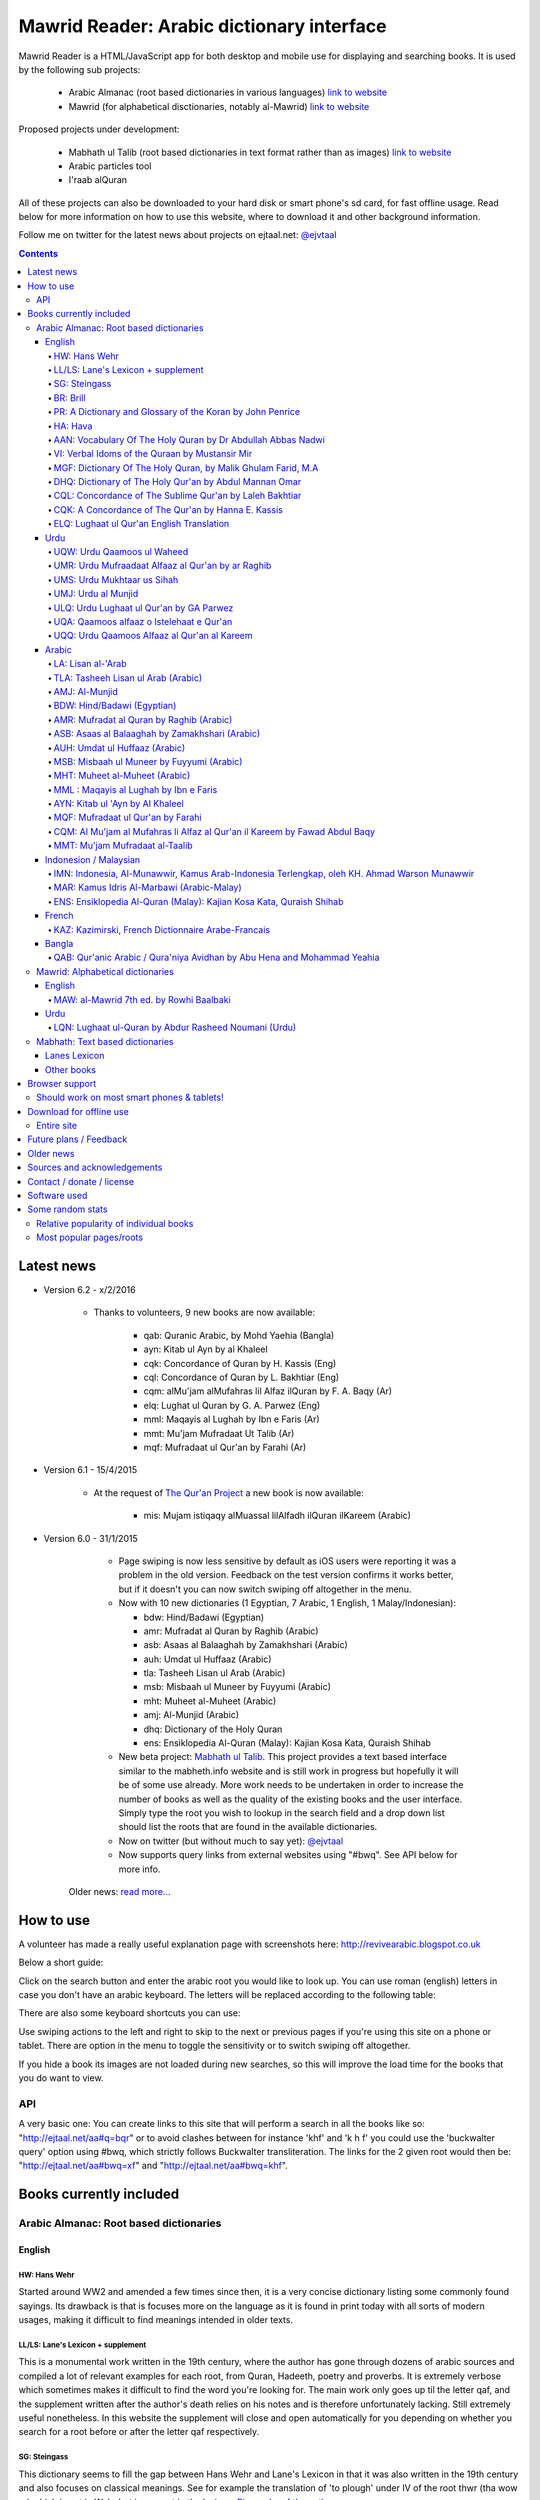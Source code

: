 ==========================================
Mawrid Reader: Arabic dictionary interface
==========================================

Mawrid Reader is a HTML/JavaScript app for both desktop and mobile use
for displaying and searching books. It is used by the following sub projects:

	- Arabic Almanac (root based dictionaries in various languages) `link to website <http://ejtaal.net/aa/>`_
	- Mawrid (for alphabetical disctionaries, notably al-Mawrid) `link to website <http://ejtaal.net/mr/>`_

Proposed projects under development:

	- Mabhath ul Talib (root based dictionaries in text format rather than as images) `link to website <http://ejtaal.net/mh/>`_
	- Arabic particles tool
	- I'raab alQuran

All of these projects can also be downloaded to your hard disk or
smart phone's sd card, for fast offline usage. Read below for more
information on how to use this website, where to download it and
other background information.

Follow me on twitter for the latest news about projects on ejtaal.net: `@ejvtaal <https://twitter.com/ejvtaal>`_

..
  A link to an internal target: `test <#aa>`_

.. contents::
.. 
	sectnum::


Latest news
===========

-   Version 6.2 - x/2/2016
	
	- Thanks to volunteers, 9 new books are now available:
		
		- qab: Quranic Arabic, by Mohd Yaehia (Bangla)
		- ayn: Kitab ul Ayn by al Khaleel
		- cqk: Concordance of Quran by H. Kassis (Eng)
		- cql: Concordance of Quran by L. Bakhtiar (Eng)
		- cqm: alMu'jam alMufahras lil Alfaz ilQuran by F. A. Baqy (Ar)
		- elq: Lughat ul Quran by G. A. Parwez (Eng)
		- mml: Maqayis al Lughah by Ibn e Faris (Ar)
		- mmt: Mu'jam Mufradaat Ut Talib (Ar)
		- mqf: Mufradaat ul Qur'an by Farahi (Ar)

-   Version 6.1 - 15/4/2015
	
	- At the request of `The Qur'an Project <http://quranproject.org/>`_ a new book is now available:
		
		- mis: Mujam istiqaqy alMuassal lilAlfadh ilQuran ilKareem (Arabic)

-   Version 6.0 - 31/1/2015

		- Page swiping is now less sensitive by default as iOS users were reporting it was a problem in the old version. Feedback on the test version confirms it works better, but if it doesn't you can now switch swiping off altogether in the menu.

		-	Now with 10 new dictionaries (1 Egyptian, 7 Arabic, 1 English, 1 Malay/Indonesian):

			- bdw: Hind/Badawi (Egyptian)
			- amr: Mufradat al Quran by Raghib (Arabic)
			- asb: Asaas al Balaaghah by Zamakhshari (Arabic)
			- auh: Umdat ul Huffaaz (Arabic)
			- tla: Tasheeh Lisan ul Arab (Arabic)
			- msb: Misbaah ul Muneer by Fuyyumi (Arabic)
			- mht: Muheet al-Muheet (Arabic)
			- amj: Al-Munjid (Arabic)
			- dhq: Dictionary of the Holy Quran
			- ens: Ensiklopedia Al-Quran (Malay): Kajian Kosa Kata, Quraish Shihab

		- New beta project: `Mabhath ul Talib <http://ejtaal.net/mh>`_. This project provides a text based interface similar to the mabheth.info website and is still work in progress but hopefully it will be of some use already. More work needs to be undertaken in order to increase the number of books as well as the quality of the existing books and the user interface. Simply type the root you wish to lookup in the search field and a drop down list should list the roots that are found in the available dictionaries.

		- Now on twitter (but without much to say yet): `@ejvtaal <https://twitter.com/ejvtaal>`_
		
		- Now supports query links from external websites using "#bwq". See API below for more info.

  	Older news: `read more... <#older-news>`_
    

   

How to use
==========

A volunteer has made a really useful explanation page with screenshots here:
`http://revivearabic.blogspot.co.uk <http://revivearabic.blogspot.co.uk/p/using-arabic-almanac.html>`_

Below a short guide:

Click on the search button and enter the arabic root you would like to
look up. You can use roman (english) letters in case you don't have an
arabic keyboard. The letters will be replaced according to the following
table:

.. raw:: html

   <pre>
   Double letters:
   th/v/V -> "ث"       gh/g/G -> "غ"
   kh/x/X -> "خ"       sh/$ -> "ش"
   dh/* -> "ذ"

   Different cases:
   d -> "د"            t -> "ت"
   D -> "ض"            T -> "ط"
   z -> "ز"            h -> "ه"
   Z -> "ظ"            H -> "ح"
   s -> "س"
   S -> "ص"

   All other "normal" letters:
   a/A -> "ا"          q/Q   -> "ق"   
   b/B -> "ب"          k/K   -> "ك"
   j/J -> "ج"          l/L   -> "ل"
   7 -> "ح"            m/M   -> "م"
   r/R -> "ر"          n/N   -> "ن"
   w/W -> "و"          y/Y   -> "ي"
   f/F -> "ف"          e/E/3 -> "ع"
   </pre>

There are also some keyboard shortcuts you can use:

.. raw:: html

   <pre>
   search (find): f
   switch between column and full page view: v
   make pages fit to window: w

   The following keys only apply for the book you're currently looking at:
   back 1 page: left arrow, d or z
   forward 1 page: right arrow, g or x
   </pre>
   

Use swiping actions to the left and right to skip to the next or previous pages if you're using this site on a phone or tablet. There are option in the menu to toggle the sensitivity or to switch swiping off altogether.

If you hide a book its images are not loaded during new searches, so this will improve the load time for the books that you do want to view.


API
~~~
A very basic one: You can create links to this site that will perform a search in all the books like so: "http://ejtaal.net/aa#q=bqr" or to avoid clashes between for instance 'khf' and 'k h f' you could use the 'buckwalter query' option using #bwq, which strictly follows Buckwalter transliteration. The links for the 2 given root would then be: "http://ejtaal.net/aa#bwq=xf" and "http://ejtaal.net/aa#bwq=khf".


Books currently included
========================

.. _aa:

Arabic Almanac: Root based dictionaries
~~~~~~~~~~~~~~~~~~~~~~~~~~~~~~~~~~~~~~~

English
*******


HW: Hans Wehr
-------------

Started around WW2 and amended a few times since then, it is a very
concise dictionary listing some commonly found sayings. Its drawback is
that is focuses more on the language as it is found in print today with
all sorts of modern usages, making it difficult to find meanings
intended in older texts.

LL/LS: Lane's Lexicon + supplement
----------------------------------

This is a monumental work written in the 19th century, where the author
has gone through dozens of arabic sources and compiled a lot of relevant
examples for each root, from Quran, Hadeeth, poetry and proverbs. It is
extremely verbose which sometimes makes it difficult to find the
word you're looking for. The main work only goes up til the letter qaf,
and the supplement written after the author's death relies on his notes
and is therefore unfortunately lacking. Still extremely useful
nonetheless. In this website the supplement will close and open
automatically for you depending on whether you search for a root before
or after the letter qaf respectively.

SG: Steingass
-------------

This dictionary seems to fill the gap between Hans Wehr and Lane's
Lexicon in that it was also written in the 19th century and also focuses
on classical meanings. See for example the translation of 'to plough'
under IV of the root thwr (tha wow ra) which is not in Wehr but is
present in the lexicon. `Biography of the
author <http://en.wikipedia.org/wiki/Francis_Joseph_Steingass>`_

BR: Brill
---------
A very good dictionary devoted to the roots found in the Quran giving statistics and translations of every root listed.

PR: A Dictionary and Glossary of the Koran by John Penrice
----------------------------------------------------------

An older dictionary also devoted to Quranic roots authored in the 19th century.

HA: Hava
--------

A very basic dictionary focusing on some more classical meanings.

AAN: Vocabulary Of The Holy Quran by Dr Abdullah Abbas Nadwi
------------------------------------------------------------

An extremely useful dictionary of the words in the Qur'an, compiled on the basis of their three-letter roots, allowing one to infer the meanings of almost all the different Qur'anic words by recognizing their root meaning. Examples of uses of the words in the Qur'an are also presented.

The Compiler: Dr. Abdullah Abbas Al-Nadwi is a graduate of the Nadwatul Ulema and an MA &PhD in Linguistic Philosophy, He is advisor to the Rabitah al-Alam al-Islamiyyah, Makkah, Member of the Liguistic Society Cambride and Professor at Umm al-Qura University Makkah. 

VI: Verbal Idoms of the Quraan by Mustansir Mir
-----------------------------------------------

An idiom is a phrase where the words together have a different meaning to the literal dictionary meaning of the words. For example, in English there are thousands, e.g. "a little bird told me", "a penny for your thoughts", "a picture is worth a thousand words", "add fuel to the fire" etc.
Similarly, in Arabic there are also thousands. The Quran uses several hundred, thus to truly understand and study The Quran, it is very important to be able to identify, study and understand its idiomatic expressions. This book does just that. It is a very unique study (I have not come across another book that does the same in English). It is a simple list and reference for The Quran's idiomatic usage. This book is recommended for anyone wishing to undertake a deeper and more accurate study of The Quran.

MGF: Dictionary Of The Holy Quran, by Malik Ghulam Farid, M.A
-------------------------------------------------------------

Caution: This dictionary was written by a Qadiani / Ahmadiyah.
However, the dictionary is useful and bias is very limited, it discusses mainly the basic root meaning in detail and also gives effects in shade when some other particles or words are combined with a derivative of such root and it contains unique and useful material on roots.  

DHQ: Dictionary of The Holy Qur'an by Abdul Mannan Omar
-------------------------------------------------------
Caution: This dictionary was written by a Qadiani / Ahmadiyah and bias is visible in some of the roots. However, the dictionary is still useful, and can be studied with caution and additional verification using other dictionaries. It lists multiple meanings associated with the root at the beginning, then he starts listing the various derived forms from the root. Referencing style is also vague e.g. he may list 4 books reference without making distinction which portion he took from which dictionary.  

CQL: Concordance of The Sublime Qur'an by Laleh Bakhtiar
--------------------------------------------------------
Concordance of the Qur'an in English. The meanings and context examples are provided using author's own translation. Meanings of the derived words are provided followed by Surah numbers and Ayat numbers along with brief selections from the Ayat translation. Particles and some related words are not included in this concordance. 

CQK: A Concordance of The Qur'an by Hanna E. Kassis
---------------------------------------------------
Another Concordance of the Qur'an in English. The meanings and context examples are provided using Arberry's translation.  Meanings of the derived words are provided followed by Surah numbers and Ayat numbers along with brief selections from the Ayat translation. Particles and some related words are not included in this concordance. For some words, all occurrences have not been provided in this concordance and some words are left out completely.

ELQ: Lughaat ul Qur'an English Translation
------------------------------------------
This is the English translation of Lughaat ul Qur'an ULQ included already in Arabic Almanac. The dictionary has quoted material from some important works and many entries contain useful material. However, since the author is a Sunnah rejector, he has inserted baseless material in a few of the roots. Caution is advised. It contains some rare and useful material but this caution and his bias should be kept in mind.

Urdu
****

UQW: Urdu Qaamoos ul Waheed
--------------------------------------------------

Primarily based on the Arabic dictionary Mu'jam al Waseet which was compiled by a team of scholars in 20th century. Qaamoos ul Waheed is one of the largest available Arabic Urdu dictionaries. 

UMR: Urdu Mufraadaat Alfaaz al Qur'an by ar Raghib
--------------------------------------------------

This is the Urdu translation of the very famous and useful Mufraadaat Alfaaz al Qur'an al Kareem by Raaghib Asfahaany. 

UMS: Urdu Mukhtaar us Sihah
---------------------------

Mukhtaar us Sihaah written by al Raazi is a highly condensed abridgement of As Sihaah by Al-Jawhary with minor additions by him. Many words used in the Qur'an or Hadith were chosen by al Raazi for inclusion in this book. This is the Urdu translation of the book. 

UMJ: Urdu al Munjid
-----------------------

This is the Urdu translation by Ismat abu Saleem of the famous Arabic dictionary al Munjid written by Fr. Louis Ma’luf al-Yassu’i and Fr. Bernard Tottel al-Yassu’i, which has been printed, published, and distributed by a Catholic printing house since 1908. The Arabic dictionary has received some criticism from Muslim Scholars though it is still widely used. Though this is an Urdu translation by a Muslim and appears to have removed many of the concerns, caution is still advised. In Urdu, Al Munjid has been the source of 3 books. Misbaah ul Lughaat was actually based on this dictionary in which the translator removed some content and added some of his own content. The edition used in Almanac is claimed to be the 1st complete Urdu translation of Al Munjid.

ULQ: Urdu Lughaat ul Qur'an by GA Parwez
----------------------------------------
This Arabic Urdu dictionary of the Qur'an has quoted material from some important works and many entries contain useful material. However, since the author is a Sunnah rejector, he has inserted baseless material in a few of the roots. Caution is advised. It contains some rare and useful material but this caution and his bias should be kept in mind.

UQA: Qaamoos alfaaz o Istelehaat e Qur'an
----------------------------------------- 
This dictionary is extracted from the notes on words given in the large Urdu Tafseer of The Qur'an Tadabbur e Qur'an by Amin Ahsan Islahi. The focus appears to be on giving meaning based on usage of the word in language.

UQQ: Urdu Qaamoos Alfaaz al Qur'an al Kareem
--------------------------------------------

Urdu Translation of Vocabulary of The Holy Qur'an by Abdullah Abbas Nadwi. Gives meanings of the roots and their related words. A brief yet useful book. Also gives brief grammatical notes. 

Arabic
******

LA: Lisan al-'Arab
-----------------------
The Lisān al-ʿArab (لسان العرب, "The Arab Tongue") was completed by Ibn Manzur in 1290. Occupying 20 printed book volumes (in the most frequently cited edition), it is the most well-known dictionary of the Arabic language,[3] as well as one of the most comprehensive. Ibn Manzur compiled it from other sources, to a large degree.

TLA: Tasheeh Lisan ul Arab (Arabic)
-----------------------------------
This is a short book which has posted some corrections to few of the entries of Lisaan ul Arab. This can be used along with Lisaan ul Arab for the few roots it has touched.

AMJ: Al-Munjid
--------------
It is said that in the Arab World al-Munjid is the standard Arabic-Arabic dictionary used.It includes a chapter of Arabic saying at the end of the book as well as additional color images, maps and tables.

BDW: Hind/Badawi (Egyptian)
---------------------------
This root based dictionary enjoys glowing reviews by those who wish to study this particular dialect of Arabic.

AMR: Mufradat al Quran by Raghib (Arabic)
-----------------------------------------
The most famous Dictionary of The Qur'an in Arabic.  Arabic English Dictionary of Qur'anic Usage has mentioned in its introduction: "Indeed, 'al Raghib was of the opinion, expressed in the introduction to his book, that of all disciplines needed for the study of the Qur'an those concerned with the language itself should come first, and, of these, those concerned with the meanings of Qur'anic vocabulary should be considered of primary importance." He has usually 1st given the primary meanings of words and then quoted the Qur'anic Ayaat along with further explanation of the words used. 

ASB: Asaas al Balaaghah by Zamakhshari (Arabic)
-------------------------------------------------
This is a short dictionary by Zamakhshari who is famous for his Qur'an Tafsir Kashaaf and Grammar work Mufassal. In Asaas al Balaaghah, while briefly explaining the words, he has discussed primary meanings and secondary meanings of words. He has written unique content in explanation of words.

AUH: Umdat ul Huffaaz (Arabic)
------------------------------
He has also written a detailed Tafsir by the name of  Ad Durr ul Masoon in which he has exlpained the words used in the Ayat in some detail. In this dictionary he has explained the words under their roots using Qur'an , Ahaadith and Poetic verses.

MSB: Misbaah ul Muneer by Fuyyumi (Arabic)
------------------------------------------
A compact Arabic to Arabic dictionary. Regarding it Lane said in his preface: "...forming a most valuable companion and supplement to the larger lexicons . Notwithstanding its title, it comprises a very large collection of classical words and phrases and significations of frequent occurrence; in many instances with more clear and full explanations than I have found elsewhere. I have therefore constantly drawn from it in composing my own lexicon."

MHT: Muheet al-Muheet (Arabic)
-------------------------------
It was compiled in the last century. Although this book is not among the large books, it is still very useful. The primary source of this book is Qaamoos ul Muheet but the author has also consulted other important books while compiling this dictionary. He has tried to present the important material regarding the words in this dictionary. An attempt to combine the best of Qaamoos ul Muheet and his own research by Butras Bustani in a compact manner.

MML : Maqayis al Lughah by Ibn e Faris
--------------------------------------
The unique feature of this famous dictionary is that it gives basic meanings of the root itself. It also gives concise notes in the explanation of words. 

AYN: Kitab ul 'Ayn by Al Khaleel
--------------------------------
One of the earliest dictionaries of Arabic. The meanings provided for words are usually substantiated using Qur'an, Hadith, poetry etc. The author has tried to explain the words unambiguously. 

MQF: Mufradaat ul Qur'an by Farahi
----------------------------------
This is a dictionary of selected words from The Qur'an and has useful and unique material in the explanation of some words. 

CQM: Al Mu'jam al Mufahras li Alfaz al Qur'an il Kareem by Fawad Abdul Baqy
---------------------------------------------------------------------------
Concordance of The Qur'an in Arabic. The different derived words from the same root are sorted together and these words are also sub-sorted based on combinations with particles and related words.  A few words from each Ayat are selected for each occurrence along with the Surah number, Surah name and Ayat number. Using these, users can study all occurrences of a word and can then study further using the Surah numbers and Ayat numbers in various Tafaasir and Qur'anic studies books. While dictionaries give meanings of the words, concordance works like these give actual usage and context for the words. Particles and some related words are not included in this concordance. 

MMT: Mu'jam Mufradaat al-Taalib
-------------------------------
If you are a student of Arabic language learning how to speak and write and looking for an easy Arabic to Arabic dictionary, then Mu'jam Mufradaat al-Taalib is the perfect dictionary for you. Accessible and user friendly, this concise dictionary provides a clear explanation of each word with synonyms; verbs with their appropriate prepositions; and an extensive list of antonyms for common Arabic words as an appendix. In addition a popular proverb is included on every page. All this will aid students in building a robust and comprehensive Arabic vocabulary. No wonder the author called this amazing dictionary 'Lexicon of students' vocabulary.' - Mujahid Ali, Head of Arabic language, Ebrahim College.



Indonesion / Malaysian
**********************

IMN: Indonesia, Al-Munawwir, Kamus Arab-Indonesia Terlengkap, oleh KH. Ahmad Warson Munawwir
--------------------------------------------------------------------------------------------
Kamus Al-Munawwir merupakan sebuah kamus bahasa Arab-Indonesia yang merupakan kamus bahasa Arab terlengkap, paling tebal dan legendaris di Indonesia. Kamus ini telah banyak digunakan oleh para penuntut ilmu (thullabul Ilmi) untuk mengetahui arti kosakata Arab ke dalam bahasa Indonesia juga sebagai acuan pada bendahara kosakata terjemahan kitab kuning. Kamus ini termasuk kategori best seller, karena telah dicetak berulangkali dan dicetak sekitar 10 ribu-15 ribu eksemplar pertahun. Untuk melengkapinya kamus ini kemudian diikuti edisi Indonesia-Arab-nya. Link: http://id.wikipedia.org/wiki/Al-Munawwir_(kamus)

MAR: Kamus Idris Al-Marbawi (Arabic-Malay) 
-------------------------------------------
Compiled by Sheikh Muhammad Idris Abdul Rauf Al-Marbawia, a Malay scholar born in Saudi Arabia. He spent most of his life facilitating the efforts of learning the Arabic books in many madrasa in Malaysia and finally in Al Azhar University in Egypt. Then, he began to compile the Arabic/Malay dictionary or more recognizable as Kamus Idris al-Marbawi, published in 1937. 

ENS: Ensiklopedia Al-Quran (Malay): Kajian Kosa Kata, Quraish Shihab
---------------------------------------------------------------------
This book is produced in an effort to explain the Qur'anic vocabulary and its guidance equipped with an
explanation of semantic meanings. The book is based on the criticism of the Qur’anic experts who found an
abundant confusion in the exegetical works made by the exegetes in understanding the Qur’anic vocabulary. The
idea for this book was inspired in 1992 by Shihab as a reference for religious leaders, educators and scholars. To
achieve these goals, the research team was formed comprising of a chief researcher and authors.

The chief researcher was selected from among the Qur’anic experts; in this case Shihab was elected to assume
the position. The group of organizers were supervised by Abd. Hafizh Dasuki and assisted by Ahmad Thib Raya.
The authors consisted of the lecturers in the Islamic State University and Higher Education Institution who were
studying at the post-graduate level IAIN Syarif Hidayatullah, Jakarta and IAIN Sunan Kalijaga, Yogyakarta.

In 1997, the trial edition of the Qur’anic Encyclopaedia was published, entitled Ensiklopedi Al-Qur’an: Kajian
Kosa kata dan Tafsirnya [An Encyclopaedia of the Qur’an: Study of the Vocabulary and its Exegesis]. The book
is dissected and studied extensively in an academic symposium to which the participants were invited. Many of
the Qur’anic experts attended along with intellectuals and Islamic civil society activists. Through criticism and
suggestions on the trial edition, a group of researchers sought to perfect the book. After a relatively long time as
well as the addition of new titles, a new organizers group were formed to oversee the existing data and prepare
for publication. Members of the group in question include Shihab (Chief), Nasaruddin Umar and Muchlis Hanafi
(Vice Chairman), Sahabuddin, Yusuf Baihaqi, and Irfan Abdullah and Salim Masud Rusydi Cahyono (Members).

The result is a published on collaboration with the Lentera Hati publisher, the Centre of Qur’anic Study and
Yayasan Paguyuban Ikhlas in 2007. An initial publication of 485 was increased to 1050 units. The book is
arranged alphabetically by following the Indonesian language transliteration of the Arabic language. Whereas the
form of the selected word is determined based on its usage in the Qur’an and not the original or root of the word
(though the original word was deliberated and discussed with a variety of regular derivations). This method is
selected for the convenience of readers

`Source <http://ccsenet.org/journal/index.php/ass/article/viewFile/39701/21983>`_

French
******

KAZ: Kazimirski, French Dictionnaire Arabe-Francais
---------------------------------------------------
This work has been the standard dictionary for translation of Arabic into French for many years. It contains most of the known roots of the Arabic language and also includes the dialects of Algiers and Morocco. Albert de Biberstein Kazimirski (1808-1887) was a lexicographer of repute in the nineteenth century. Among his many accomplishments was the translation of the Quran into French and the production of multiple dictionaries.

Bangla
******

QAB: Qur'anic Arabic / Qura'niya Avidhan by Abu Hena and Mohammad Yeahia
------------------------------------------------------------------------
This is a Quranic Arabic dictionary based on the dictionary by Penrice. This is the first to be included for the benefit of Bangla readers.

.. _mr:

Mawrid: Alphabetical dictionaries
~~~~~~~~~~~~~~~~~~~~~~~~~~~~~~~~~

English
*******

MAW: al-Mawrid 7th ed. by Rowhi Baalbaki 
----------------------------------------
This is a modern and compact Arabic English dictionary. It is arranged according to words instead of roots and is a great resource for both beginners and advanced learners of Modern Arabic. 

Urdu
****

LQN: Lughaat ul-Quran by Abdur Rasheed Noumani (Urdu)
-----------------------------------------------------

The largest Arabic Urdu Dictionary of The Qur'an of about 2161 pages, but it is arranged according to words instead of roots. It gives meanings and explanations of the words along with brief grammatical information. It has explained some of the important words in great detail. 

.. _mh:

Mabhath: Text based dictionaries
~~~~~~~~~~~~~~~~~~~~~~~~~~~~~~~~

Lanes Lexicon
*************

By the Perseus Tuft project, text improved by br. Naveed.

Other books
***********

More explanation to come soon.



..
	Starting points:
	================
	(This section is outdated. It should be replaced by new functionality that allows accessing the non-indexed parts of books, such as the introduction, prefaces, biographies etc.)
	Here are some links to get you started (TODO: Remaining morphology links for SG, BR, PR, HW4, AAN, VI):
	-  `Prefaces <aa.html#HW3=5,LL=1_6,LS=2,HA=11,LS_HIDE,SG=6,BR=7,PR=8,HW4=4,AAN=6,VI=17>`_
	-  `Morphology <aa.html#HW3=13,LL=1_29,LS=2,HA=19,LS_HIDE>`_
	-  `Abbreviations <aa.html#HW3=16,LL=1_30,LS=2,HA=20,LS_HIDE,SG=18,BR=25,PR_HIDE,HW4=12,AAN=12,VI=13>`_
	-  `First page of content <aa.html#HW3=19,LL=1_38,LS=3,HA=21,SG=20,BR=27,PR=10,HW4=14,AAN=24,VI=51>`_
	-  `Lane's Lexicon Editor's preface and memoir (about 40
		 pages) <aa.html#HW3=5,LL=5_5,LS=2,HA=11,HW_HIDE,LS_HIDE,HA_HIDE,SG_HIDE,BR_HIDE,PR_HIDE,HW4_HIDE,AAN_HIDE,VI_HIDE>`_



Browser support
===============

I aim to make this website compatible with all major current desktop and mobile/tablet browsers, like Chrome, Firefox and Opera. However, I recommend against using Internet Explorer as this browser gives inconsistent behaviour when using this website.

Should work on most smart phones & tablets!
~~~~~~~~~~~~~~~~~~~~~~~~~~~~~~~~~~~~~~~~~~~

Depending on your screen resolution it will decide upon first load to
either use full width view or single column view mode, so that it should
select full view when you use this page on a largish desktop/tablet
screen but column mode if you access it using your smart phone. You can
always change the view manually with the 'View' button.

.. raw:: html

   <p>

Warning! With all books visible a single search may load up to 1-2 MB of images! Watch your internet usage allowance! Books that you hide won't have their images downloaded.

Download for offline use
========================

Entire site
~~~~~~~~~~~

TODO: https://archive.org/download/ArabicAlmanac/ArabicAlmanac_archive.torrent


You can now download the entire website and install it for instance on
your phone's SD card or your desktop PC for super fast access. Download
link:


 - Latest version:
   Version 3.1 (includes Arabic Almanic v6.1):
   `Mawrid_Reader_v3.1.zip <https://ia600803.us.archive.org/2/items/ArabicAlmanac/Mawrid_Reader_v3.1.zip>`_
 -  Old link for the previous version:
    Version 3 beta (includes Arabic Almanic v6):
   `Mawrid_reader_v3.0Beta.zip <https://ia600803.us.archive.org/2/items/ArabicAlmanac/Mawrid_reader_v3.0Beta.zip>`_
..
    -  Secondary backup site: `here <../>`_\ 


The size is about 4 GB. The zip file contains three folders: "aa", "mr" and "mh".
Copy these from your pc to the SD card on your phone/tablet/phablet for a superfast and
compact reference for use on the go. For desktops you should then be able to do "File->Open" 
and select the index.html or mawrid.html file within the aa, mr, or mh folder for root based (Almanac), alphabetical dictionaries (Mawrid etc) and text based (Mabhath) respectively. On smart phones &
tablets the best way is to install the free Astro file manager and navigate to the aa, mr or mh folder that you've extracted from the zip file onto the sdcard. Tap the index.html or mawrid.html file and it should let you open in any of the browsers you have installed. I recommend Firefox as it seems to work without any issues. 

.. 
	Download single dictionaries only
	~~~~~~~~~~~~~~~~~~~~~~~~~~~~~~~~~
	
	This way allows you to download only those dictionaries you wish to use. Currently the site will still assume you've got all dictionaries present so the ones you haven't downloaded will simply appear as "File not found" images.
	
	Firstly you need the base files contained in base.zip. This file contains the indexes and the site itself. Create a folder on your PC or sdcard called 'AA' or 'MR' for Arabic Almanac or Mawrid Reader respectively. Place the right base.zip and the dictionaries zip files that you've downloaded all in this folder and extract them one by one.
	
	Required to install Arabic Almanac
	**********************************
	
	- Base files (download this to get the latest indexes and website version) `base_aa.zip <./base_aa.zip>`_
	
	
	Required to install Mawrid Reader
	*********************************
	
	- Base files (download this to get the latest indexes and website version) `base_mr.zip <./base_mr.zip>`_
	
	
	Optional dictionaries
	*********************
	

Future plans / Feedback
=======================

- Plans are forming for a version solely based on arabic grammar books. They would include a list of particles/subjects which when activated will display all relevant pages from the included books.
- Enhancements as well as bugs are now recorded in the Github issue list: `Mawrid Reader issues <https://github.com/ejtaal/mr/issues>`_
- Figure out a way to have interesting pages for a book listed, such as foreword, biographies or appendices.

Contact me at ejtaal@gmail.com for more details on how to help with adding further books.
.. You can also contact me if you wish to discuss a custom made version featuring your own books.

   
Older news
==========

-   Version 5.1 - 18/1/2014

    - Small fixes to the interface, renamed the top buttons and disabled swipe images by default. It can be turned on in the Menu, in which there's also a fix to make it less sensitive.
    - included different favicons for each separate mawrid reader project (Arabic Almanac, Mawrid, Mabhath)
    - Now separate downloads are offered: the base files and each dictionary as a separate zip file. This is in preparation for a soon to be released Android app made by a volunteer. More news to follow regarding this. See the download section below
    - A basic debugging facility in the Menu to see if images are being loaded or not.
    
-   Version 5.0 - 24/11/2013

    Further hard work by the project's volunteers has resulted in addition of the following books:

    - LA: Lisan al-'Arab, by Ibn Manzur
    - MAR: Marbawi: Arabic - Malaysian dictionary
    - IMN: Indonesian: Kamus Al-Munawwir, Arab-Indonesia Terlengkap, oleh KH. Ahmad Warson Munawwir
    - KAZ: Kazimirski, French Dictionnaire Arabe-Francais
    - UQQ: Urdu Qamoos Alfaaz al-Quran: A translation of Vocabulary Of The Holy Quran by Dr Abdullah Abbas Nadwi
    - ULQ: Lughaat ul Qur'an by GA Parwez
    - UQA: Qaamoos alfaaz o Istelehaat e Qur'an
    - UQQ: Lughat al Quran, an urdu translation of AAN: Vocabulary of the Holy Quran.
    - MAW: al-Mawrid 7th edtion.
    - LQN: Lughaat ul-Quran by Abdur Rasheed Noumani (Urdu)
  
    The website is now split up in two parts, one dedicated to root based dictionaries (formerly known as Arabic Almanac) and one for dictionaries that are arranged alphabetically. You can find them here:
    
    - Root based (Hans Wehr, Lanes Lexicon, etc): `http://ejtaal.net/aa <http://ejtaal.net/aa>`_ 
    - Alphabetical (al-Mawrid, etc) `http://ejtaal.net/mr <http://ejtaal.net/mr>`_
    
    The new version now has an improved settings screen, which allows better book re-ordering when using the site on mobile devices. You can now also skip to the next or previous page using a swiping action on mobile and tablet browsers as you do in many other apps.

		If for some reason you encounter problems with the new version, you can go back to the old version 4 here: `Version 4 <http://ejtaal.net/aa-old>`_


-  version 4.0 - 20/7/2013

   Thanks to the work of 2 very enthusiastic volunteers, we present
   version 4.0 which now includes the following 7 new books:
   
   -  Dictionary Of The Holy Quran, by Malik Ghulam Farid, M.A.
   -  Verbal Idioms Of The Holy Quran by Mustansir Mir.
   -  Vocabulary Of The Holy Quran by Dr Abdullah Abbas Nadwi.
   -  Urdu: Qaamoos ul Waheed
   -  Urdu: Mukhtaar us Sihah
   -  Urdu: Mufraadaat ar Raghiib
   -  Urdu: al-Munjid

-  version 3.1 - 28/3/2013

   - 2 minor fixes: 1) Fix hanging with downloaded version (it was trying to contact Google analytics which is pointless when you're offline) and 2) Clear images when doing a new search so that you can see the new image being downloaded.

-  version 3.0 - 25/2/2013

   -  Thanks to brother Abd Shomad, I've been able to add the following 3
      new books: 4th print of Hans Wehr (finally), and the Quranic dictionaries by Brill and Penrice.
   - New way of selecting book order in the settings menu (3 bar button on top left)
   - other minor fixes and updates

-  version 2.0 - 30/1/2013

   -  Included "The student's Arabic-English dictionary", by Steingass,
      similar to Hans Wehr but more useful for classical arabic words.
      Thanks to some very helpful volunteers I was able to include it
      very quickly.
   -  New settings dialog (click the 3 line menu on the top left) which
      allows you to re-order the books.
   -  A new button on top allows you to fit large pages to the window.
      You can also use the button 'w' to toggle this on and off.

-  version 1.8 - 14/12/2012

   -  Improved index for Hans Wehr (3rd print), about 60% done, not sure
      if it will be completed as looking into using the 4th print
   -  Site is now hosted at Memset.com, hopefully this will allow for
      faster access and improved reliability :)

-  Version 1.7 - 19/7/2012

   -  Updated images of Hava book to scans that Ahmad Sheikh had
      prepared.
   -  Tweak HW lookup as it often goes to the page before a root

-  Version 1.6 - 19/3/2012

   -  include option to do '#q=bqr' or '#search' in the url bar which
      will return the relevant search results and bring up the search
      box respectively.

-  Version 1.5 - 19/11/2011

   -  added some useful starting points.

-  Version 1.4 - 8/11/2011

   -  Make it work in Internet Explorer 7/8/9 (read: use more jQuery so
      it should support even more browsers)

-  Version 1.3 - 4/11/2011

   -  added Hava dictionary, thanks to a fan of this website for
      providing some missing pages :)
   -  fixed window title to be according to order and visibility of the
      books
   -  provide a downloadable version. If you can provide mirroring for a
      615MB files, then please drop me a line!

-  Version 1.2 - 3/11/2011

   -  implemented saving order of books and restoring this on page
      reload.

-  Version 1.1 - 3/11/2011

   -  Use cookies to: 1) bring you back to the last page you viewed and
      2) Save hidden states of individual books between reloads
   -  Move a book up by clicking on the '^' button. (Not saved between
      reloads yet...)

-  Version 1.0 - 1/11/2011

   -  Fix issues with spaces, these are now filtered out in the search
      function. If you search for "N S b" or "NSb", you should reach the
      same page.

-  Version 1.0 beta - 29/10/2011 New features (mostly thanks to
   inclusion of jQuery):

   -  Keyboard back/forward shortcuts will only turn pages on the book
      that you're looking at.
   -  Ability to hide books.
   -  Loading text to inform of images that are loading
   -  Lanes Supplement hides itself when nothing useful is found during
      a search.


Sources and acknowledgements
============================

First of all I'd like to say thanks to thank every one who has taken
time to send a few words of appreciation. I'm honestly humbled by seeing
how many people and institutes are making use of this project.

Then there are some people who have contributed a lot of their time helping 
to improve the project, namely:

The indexes for both Hans Wehr (3rd print) & Hava has been made possible
by using data generously provided by a fan of this website.

The index for Lanes Lexicon and suggestions for including the supplement
has been made possible by using data generously provided by Abdul Hafiz.

The index for Steingass has been provided by some very helpful Malaysian
students of Arabic.

The index for the 4th print of Hans Wehr, Brill and Penrice have been provided by Abd Shomad.

For version 4.0, Abd Shomad provided help in development by adding
the code required for 4 new books, and Asim Iqbal 2nd for gathering content 
( `www <http://asimiqbal2nd.wordpress.com/>`_ ).


Jazakum Allahu khair :)


Contact / donate / license
===========================

-  Project hosted at: `GitHub <https://github.com/ejtaal/mr>`_

Kindly direct any donations you wish to make to those less fortunate in the world. I especially like UWT for their 100% donation
policy which means they pass on all money to the final recipients. Their website can be found here:
`Ummah Welfare Trust <http://www.uwt.org/>`_

If you'd like to contribute towards the running cost of the website you can
use the following donate button. Jazak Allah khairan and many thanks in advance for any 
and all amounts you wish to donate :)

.. raw:: html

	<form action="https://www.paypal.com/cgi-bin/webscr" method="post" target="_top">
	<input type="hidden" name="cmd" value="_donations">
	<input type="hidden" name="business" value="ejtaal@gmail.com">
	<input type="hidden" name="lc" value="GB">
	<input type="hidden" name="item_name" value="ejtaal.net">
	<input type="hidden" name="no_note" value="0">
	<input type="hidden" name="currency_code" value="USD">
	<input type="hidden" name="bn" value="PP-DonationsBF:btn_donate_LG.gif:NonHostedGuest">
	<input type="image" src="https://www.paypalobjects.com/en_GB/i/btn/btn_donate_LG.gif" border="0" name="submit" alt="PayPal – The safer, easier way to pay online.">
	<img alt="" border="0" src="https://www.paypalobjects.com/en_US/i/scr/pixel.gif" width="1" height="1">
	</form>


My email: `ejtaal@gmail.com <mailto:ejtaal@gmail.com>`_

Code license: GNU GPL v3.
© 2011-2015 by Abdurahman Erik Taal
Dua-ware: You must make dua for everyone involved in this project at least once if you're using this software :)

Software used
=============

-  scantailor, a useful tool to prepare the image files of the books
-  ImageMagick, an image processing tool
-  ReText, documentation editor

Some random stats
=================

Relative popularity of individual books
~~~~~~~~~~~~~~~~~~~~~~~~~~~~~~~~~~~~~~~

.. this command: awk '{ print $7 }' /var/log/apache2/ejtaal.net-access.log.1 | grep '/aa/img' | cut -f 4 -d '/' | sort | uniq -c | sort -n

The following data is for December 2014:
::

  40391 ls
  87929 pr
  90147 vi
  93186 uqa
  95664 uqq
  97338 mar
  98802 umr
  98853 aan
  99284 ums
  99599 umj
  99995 mgf
 100810 ulq
 101269 imn
 101632 uqw
 103220 sg
 103831 ha
 104405 kaz
 105281 br
 105905 la
 121140 ll
 191958 hw4

Most popular pages/roots
~~~~~~~~~~~~~~~~~~~~~~~~~

Of December 2014: 

- Hans Wehr: hw4-0718.png  (عرض)

- Lanes Lexicon: ll-2670.png ﴾قوض﴿







